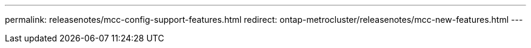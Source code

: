---
permalink: releasenotes/mcc-config-support-features.html
redirect: ontap-metrocluster/releasenotes/mcc-new-features.html
---

